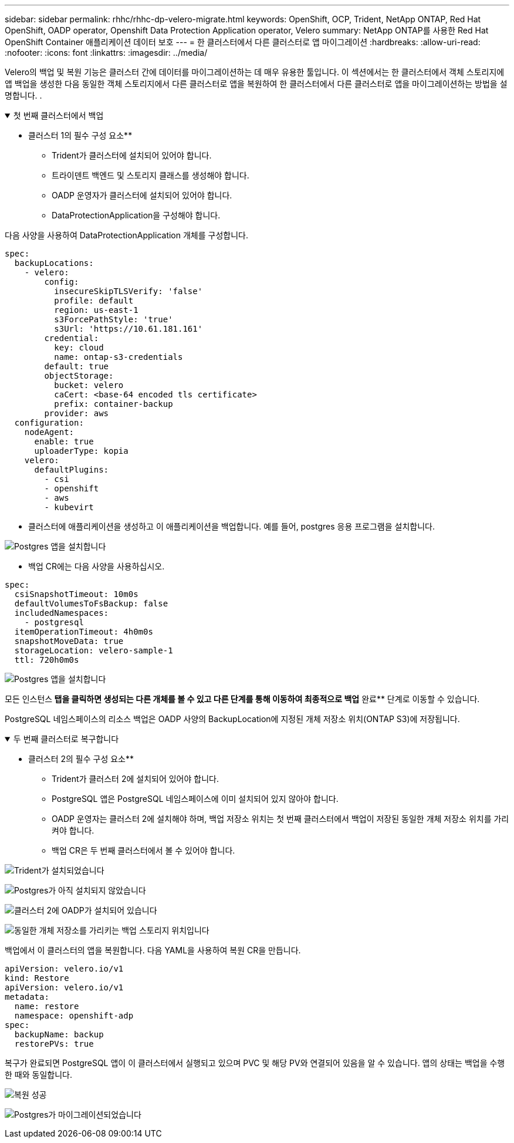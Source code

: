 ---
sidebar: sidebar 
permalink: rhhc/rhhc-dp-velero-migrate.html 
keywords: OpenShift, OCP, Trident, NetApp ONTAP, Red Hat OpenShift, OADP operator, Openshift Data Protection Application operator, Velero 
summary: NetApp ONTAP를 사용한 Red Hat OpenShift Container 애플리케이션 데이터 보호 
---
= 한 클러스터에서 다른 클러스터로 앱 마이그레이션
:hardbreaks:
:allow-uri-read: 
:nofooter: 
:icons: font
:linkattrs: 
:imagesdir: ../media/


[role="lead"]
Velero의 백업 및 복원 기능은 클러스터 간에 데이터를 마이그레이션하는 데 매우 유용한 툴입니다. 이 섹션에서는 한 클러스터에서 객체 스토리지에 앱 백업을 생성한 다음 동일한 객체 스토리지에서 다른 클러스터로 앱을 복원하여 한 클러스터에서 다른 클러스터로 앱을 마이그레이션하는 방법을 설명합니다. .

.첫 번째 클러스터에서 백업
[%collapsible%open]
====
** 클러스터 1의 필수 구성 요소**

* Trident가 클러스터에 설치되어 있어야 합니다.
* 트라이덴트 백엔드 및 스토리지 클래스를 생성해야 합니다.
* OADP 운영자가 클러스터에 설치되어 있어야 합니다.
* DataProtectionApplication을 구성해야 합니다.


다음 사양을 사용하여 DataProtectionApplication 개체를 구성합니다.

....
spec:
  backupLocations:
    - velero:
        config:
          insecureSkipTLSVerify: 'false'
          profile: default
          region: us-east-1
          s3ForcePathStyle: 'true'
          s3Url: 'https://10.61.181.161'
        credential:
          key: cloud
          name: ontap-s3-credentials
        default: true
        objectStorage:
          bucket: velero
          caCert: <base-64 encoded tls certificate>
          prefix: container-backup
        provider: aws
  configuration:
    nodeAgent:
      enable: true
      uploaderType: kopia
    velero:
      defaultPlugins:
        - csi
        - openshift
        - aws
        - kubevirt
....
* 클러스터에 애플리케이션을 생성하고 이 애플리케이션을 백업합니다. 예를 들어, postgres 응용 프로그램을 설치합니다.


image:redhat_openshift_OADP_migrate_image1.png["Postgres 앱을 설치합니다"]

* 백업 CR에는 다음 사양을 사용하십시오.


....
spec:
  csiSnapshotTimeout: 10m0s
  defaultVolumesToFsBackup: false
  includedNamespaces:
    - postgresql
  itemOperationTimeout: 4h0m0s
  snapshotMoveData: true
  storageLocation: velero-sample-1
  ttl: 720h0m0s
....
image:redhat_openshift_OADP_migrate_image2.png["Postgres 앱을 설치합니다"]

모든 인스턴스** 탭을 클릭하면 생성되는 다른 개체를 볼 수 있고 다른 단계를 통해 이동하여 최종적으로 백업** 완료** 단계로 이동할 수 있습니다.

PostgreSQL 네임스페이스의 리소스 백업은 OADP 사양의 BackupLocation에 지정된 개체 저장소 위치(ONTAP S3)에 저장됩니다.

====
.두 번째 클러스터로 복구합니다
[%collapsible%open]
====
** 클러스터 2의 필수 구성 요소**

* Trident가 클러스터 2에 설치되어 있어야 합니다.
* PostgreSQL 앱은 PostgreSQL 네임스페이스에 이미 설치되어 있지 않아야 합니다.
* OADP 운영자는 클러스터 2에 설치해야 하며, 백업 저장소 위치는 첫 번째 클러스터에서 백업이 저장된 동일한 개체 저장소 위치를 가리켜야 합니다.
* 백업 CR은 두 번째 클러스터에서 볼 수 있어야 합니다.


image:redhat_openshift_OADP_migrate_image3.png["Trident가 설치되었습니다"]

image:redhat_openshift_OADP_migrate_image4.png["Postgres가 아직 설치되지 않았습니다"]

image:redhat_openshift_OADP_migrate_image5.png["클러스터 2에 OADP가 설치되어 있습니다"]

image:redhat_openshift_OADP_migrate_image6.png["동일한 개체 저장소를 가리키는 백업 스토리지 위치입니다"]

백업에서 이 클러스터의 앱을 복원합니다. 다음 YAML을 사용하여 복원 CR을 만듭니다.

....
apiVersion: velero.io/v1
kind: Restore
apiVersion: velero.io/v1
metadata:
  name: restore
  namespace: openshift-adp
spec:
  backupName: backup
  restorePVs: true
....
복구가 완료되면 PostgreSQL 앱이 이 클러스터에서 실행되고 있으며 PVC 및 해당 PV와 연결되어 있음을 알 수 있습니다. 앱의 상태는 백업을 수행한 때와 동일합니다.

image:redhat_openshift_OADP_migrate_image7.png["복원 성공"]

image:redhat_openshift_OADP_migrate_image8.png["Postgres가 마이그레이션되었습니다"]

====